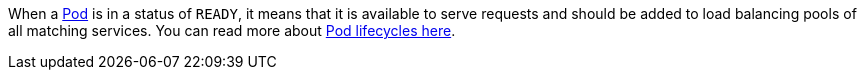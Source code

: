 When a https://kubernetes.io/docs/concepts/workloads/pods/[Pod] is in a status of `READY`, it means that it is available to serve requests and should be added to load balancing pools of all matching services.
You can read more about https://kubernetes.io/docs/concepts/workloads/pods/pod-lifecycle/[Pod lifecycles here].